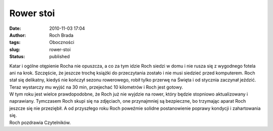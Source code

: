 Rower stoi
##########
:date: 2010-11-03 17:04
:author: Roch Brada
:tags: Oboczności
:slug: rower-stoi
:status: published

| Katar i ogólne otępienie Rocha nie opuszcza, a co za tym idzie Roch siedzi w domu i nie rusza się z wygodnego fotela ani na krok. Szczęście, że jeszcze trochę książki do przeczytania zostało i nie musi siedzieć przed komputerem. Roch stał się delikatny, kiedyś nie kończył sezonu rowerowego, robił tylko przerwę na Święta i od stycznia zaczynał jeździć. Teraz wystarczy mu wyjść na 30 min, przejechać 10 kilometrów i Roch jest gotowy.
| W tym roku jest wielce prawdopodobne, że Roch już nie wyjdzie na rower, który będzie stopniowo aktualizowany i naprawiany. Tymczasem Roch skupi się na zdjęciach, one przynajmniej są bezpieczne, bo trzymając aparat Roch jeszcze się nie przeziębił. A od przyszłego roku Roch poweźmie solidne postanowienie poprawy kondycji i zahartowania się.
| Roch pozdrawia Czytelników.
